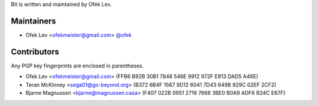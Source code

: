 Bit is written and maintained by Ofek Lev.

Maintainers
-----------

- Ofek Lev <ofekmeister@gmail.com> `@ofek <https://github.com/ofek>`_

Contributors
------------

Any PGP key fingerprints are enclosed in parentheses.

- Ofek Lev <ofekmeister@gmail.com> (FFB6 B92B 30B1 7848 546E 9912 972F E913 DAD5 A46E)
- Teran McKinney <sega01@go-beyond.org> (B372 6B4F 1567 9D12 6041  7D43 649B 929C 02EF 2CF2)
- Bjarne Magnussen <bjarne@magnussen.casa> (F407 022B 0951 2719 7668 3BE0 B0A9 ADF6 B24C E67F)
